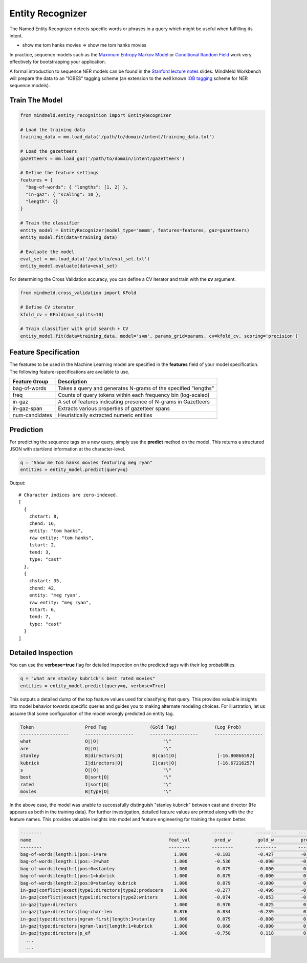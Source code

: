 Entity Recognizer
=================

The Named Entity Recognizer detects specific words or phrases in a query which might be useful when fulfilling its intent.

.. raw:: html

    <style> .aqua {background-color:#00FFFF} </style>

.. role:: aqua

* show me tom hanks movies => show me :aqua:`tom hanks` movies

.. _Maximum Entropy Markov Model: https://en.wikipedia.org/wiki/Maximum-entropy_Markov_model
.. _Conditional Random Field: https://en.wikipedia.org/wiki/Conditional_random_field

In practice, sequence models such as the `Maximum Entropy Markov Model`_ or `Conditional Random Field`_ work very effectively for bootstrapping your application.

.. _Stanford lecture notes: https://web.stanford.edu/class/cs124/lec/Information_Extraction_and_Named_Entity_Recognition.pdf
.. _IOB tagging: https://en.wikipedia.org/wiki/Inside_Outside_Beginning

A formal introduction to sequence NER models can be found in the `Stanford lecture notes`_ slides. MindMeld Workbench will prepare the data to an "IOBES" tagging scheme (an extension to the well known `IOB tagging`_ scheme for NER sequence models).

Train The Model
---------------

.. code-block:: python

  from mindmeld.entity_recognition import EntityRecognizer

  # Load the training data
  training_data = mm.load_data('/path/to/domain/intent/training_data.txt')

  # Load the gazetteers
  gazetteers = mm.load_gaz('/path/to/domain/intent/gazetteers')

  # Define the feature settings
  features = {
    "bag-of-words": { "lengths": [1, 2] },
    "in-gaz": { "scaling": 10 },
    "length": {}
  }

  # Train the classifier
  entity_model = EntityRecognizer(model_type='memm', features=features, gaz=gazetteers)
  entity_model.fit(data=training_data)

  # Evaluate the model
  eval_set = mm.load_data('/path/to/eval_set.txt')
  entity_model.evaluate(data=eval_set)

For determining the Cross Validation accuracy, you can define a CV iterator and train with the **cv** argument.

.. code-block:: python

  from mindmeld.cross_validation import KFold

  # Define CV iterator
  kfold_cv = KFold(num_splits=10)

  # Train classifier with grid search + CV
  entity_model.fit(data=training_data, model='svm', params_grid=params, cv=kfold_cv, scoring='precision')

Feature Specification
---------------------

The features to be used in the Machine Learning model are specified in the **features** field of your model specification. The following feature-specifications are available to use.

+----------------+----------------------------------------------------------------------------------------------------------------+
|Feature Group   | Description                                                                                                    |
+================+================================================================================================================+
| bag-of-words   | Takes a query and generates N-grams of the specified "lengths"                                                 |
+----------------+----------------------------------------------------------------------------------------------------------------+
| freq           | Counts of query tokens within each frequency bin (log-scaled)                                                  |
+----------------+----------------------------------------------------------------------------------------------------------------+
| in-gaz         | A set of features indicating presence of N-grams in Gazetteers                                                 |
+----------------+----------------------------------------------------------------------------------------------------------------+
| in-gaz-span    | Extracts various properties of gazetteer spans                                                                 |
+----------------+----------------------------------------------------------------------------------------------------------------+
| num-candidates | Heuristically extracted numeric entities                                                                       |
+----------------+----------------------------------------------------------------------------------------------------------------+


Prediction
----------

For predicting the sequence tags on a new query, simply use the **predict** method on the model. This returns a structured JSON with start/end information at the character-level.

.. code-block:: python

  q = "Show me tom hanks movies featuring meg ryan"
  entities = entity_model.predict(query=q)

Output::

  # Character indices are zero-indexed.
  [
    {
      chstart: 8,
      chend: 16,
      entity: "tom hanks",
      raw entity: "tom hanks",
      tstart: 2,
      tend: 3,
      type: "cast"
    },
    {
      chstart: 35,
      chend: 42,
      entity: "meg ryan",
      raw entity: "meg ryan",
      tstart: 6,
      tend: 7,
      type: "cast"
    }
  ]

Detailed Inspection
-------------------

You can use the **verbose=true** flag for detailed inspection on the predicted tags with their log probabilities.

.. code-block:: python

  q = "what are stanley kubrick's best rated movies"
  entities = entity_model.predict(query=q, verbose=True)

This outputs a detailed dump of the top feature values used for classifying that query. This provides valuable insights into model behavior towards specific queries and guides you to making alternate modeling choices. For illustration, let us assume that some configuration of the model wrongly predicted an entity tag.

.. code-block:: text

  Token                   Pred Tag                (Gold Tag)              (Log Prob)
  ------------------      ------------------      ------------------      ------------------
  what                    O||O|                        "\"
  are                     O||O|                        "\"
  stanley                 B|directors|O|           B|cast|O|               [-16.80866592]
  kubrick                 I|directors|O|           I|cast|O|               [-16.67216257]
  s                       O||O|                        "\"
  best                    B|sort|O|                    "\"
  rated                   I|sort|O|                    "\"
  movies                  B|type|O|                    "\"


In the above case, the model was unable to successfully distinguish "stanley kubrick" between cast and director (He appears as both in the training data). For further investigation, detailed feature values are printed along with the the feature names. This provides valuable insights into model and feature engineering for training the system better.

.. code-block:: javascript

  --------                                               --------        --------        --------        --------        --------        --------
  name                                                   feat_val         pred_w          gold_w          pred_p          gold_p           diff
  --------                                               --------        --------        --------        --------        --------        --------
  bag-of-words|length:1|pos:-1=are                         1.000          -0.183          -0.427          -0.183          -0.427          -0.244
  bag-of-words|length:1|pos:-2=what                        1.000          -0.536          -0.090          -0.536          -0.090           0.446
  bag-of-words|length:1|pos:0=stanley                      1.000           0.079          -0.000           0.079          -0.000          -0.079
  bag-of-words|length:1|pos:1=kubrick                      1.000           0.079          -0.000           0.079          -0.000          -0.079
  bag-of-words|length:2|pos:0=stanley kubrick              1.000           0.079          -0.000           0.079          -0.000          -0.079
  in-gaz|conflict|exact|type1:directors|type2:producers    1.000          -0.277          -0.496          -0.277          -0.496          -0.219
  in-gaz|conflict|exact|type1:directors|type2:writers      1.000          -0.074          -0.853          -0.074          -0.853          -0.779
  in-gaz|type:directors                                    1.000           0.976          -0.025           0.976          -0.025          -1.001
  in-gaz|type:directors|log-char-len                       0.876           0.834          -0.239           0.731          -0.210          -0.940
  in-gaz|type:directors|ngram-first|length:1=stanley       1.000           0.079          -0.000           0.079          -0.000          -0.079
  in-gaz|type:directors|ngram-last|length:1=kubrick        1.000           0.066          -0.000           0.066          -0.000          -0.066
  in-gaz|type:directors|p_ef                              -1.000          -0.750           0.118           0.750          -0.118          -0.868
    ...
    ...


